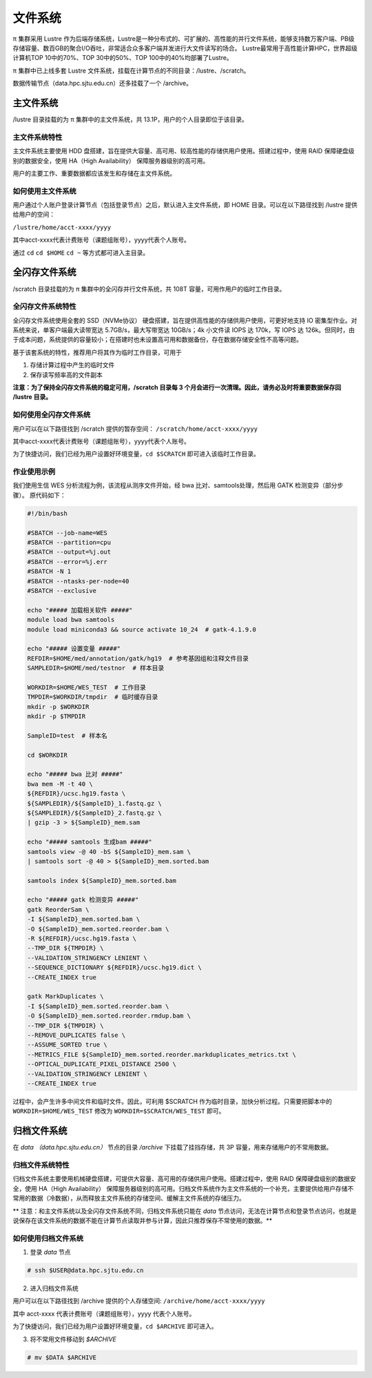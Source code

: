 ********
文件系统
********

π 集群采用 Lustre 作为后端存储系统，Lustre是一种分布式的、可扩展的、高性能的并行文件系统，能够支持数万客户端、PB级存储容量、数百GB的聚合I/O吞吐，非常适合众多客户端并发进行大文件读写的场合。
Lustre最常用于高性能计算HPC，世界超级计算机TOP 10中的70%、TOP 30中的50%、TOP 100中的40%均部署了Lustre。

π 集群中已上线多套 Lustre 文件系统，挂载在计算节点的不同目录：/lustre、/scratch。

数据传输节点（data.hpc.sjtu.edu.cn）还多挂载了一个 /archive。


主文件系统
==========

/lustre 目录挂载的为 π 集群中的主文件系统，共 13.1P，用户的个人目录即位于该目录。

主文件系统特性
--------------

主文件系统主要使用 HDD 盘搭建，旨在提供大容量、高可用、较高性能的存储供用户使用。搭建过程中，使用 RAID 保障硬盘级别的数据安全，使用 HA（High Availability） 保障服务器级别的高可用。

用户的主要工作、重要数据都应该发生和存储在主文件系统。

如何使用主文件系统
------------------

用户通过个人账户登录计算节点（包括登录节点）之后，默认进入主文件系统，即 HOME 目录。可以在以下路径找到 /lustre 提供给用户的空间： 

``/lustre/home/acct-xxxx/yyyy``

其中acct-xxxx代表计费账号（课题组账号），yyyy代表个人账号。

通过 ``cd`` ``cd $HOME`` ``cd ~`` 等方式都可进入主目录。


全闪存文件系统
==============

/scratch 目录挂载的为 π 集群中的全闪存并行文件系统，共 108T 容量，可用作用户的临时工作目录。

全闪存文件系统特性
------------------

全闪存文件系统使用全套的 SSD（NVMe协议） 硬盘搭建，旨在提供高性能的存储供用户使用，可更好地支持 IO 密集型作业。对系统来说，单客户端最大读带宽达 5.7GB/s，最大写带宽达 10GB/s；4k 小文件读 IOPS 达 170k，写 IOPS 达 126k。但同时，由于成本问题，系统提供的容量较小；在搭建时也未设置高可用和数据备份，存在数据存储安全性不高等问题。

基于该套系统的特性，推荐用户将其作为临时工作目录，可用于

1. 存储计算过程中产生的临时文件

2. 保存读写频率高的文件副本


**注意：为了保持全闪存文件系统的稳定可用，/scratch 目录每 3 个月会进行一次清理。因此，请务必及时将重要数据保存回 /lustre 目录。**

如何使用全闪存文件系统
----------------------

用户可以在以下路径找到 /scratch 提供的暂存空间： 
``/scratch/home/acct-xxxx/yyyy``

其中acct-xxxx代表计费账号（课题组账号），yyyy代表个人账号。

为了快捷访问，我们已经为用户设置好环境变量，``cd $SCRATCH`` 即可进入该临时工作目录。

作业使用示例
------------

我们使用生信 WES 分析流程为例，该流程从测序文件开始，经 bwa 比对、samtools处理，然后用 GATK 检测变异（部分步骤）。 原代码如下：

.. code:: bash

    #!/bin/bash

    #SBATCH --job-name=WES
    #SBATCH --partition=cpu
    #SBATCH --output=%j.out
    #SBATCH --error=%j.err
    #SBATCH -N 1
    #SBATCH --ntasks-per-node=40
    #SBATCH --exclusive

    echo "##### 加载相关软件 #####"
    module load bwa samtools  
    module load miniconda3 && source activate 10_24  # gatk-4.1.9.0

    echo "##### 设置变量 #####"
    REFDIR=$HOME/med/annotation/gatk/hg19  # 参考基因组和注释文件目录
    SAMPLEDIR=$HOME/med/testnor  # 样本目录

    WORKDIR=$HOME/WES_TEST  # 工作目录
    TMPDIR=$WORKDIR/tmpdir  # 临时缓存目录
    mkdir -p $WORKDIR
    mkdir -p $TMPDIR

    SampleID=test  # 样本名

    cd $WORKDIR

    echo "##### bwa 比对 #####"
    bwa mem -M -t 40 \
    ${REFDIR}/ucsc.hg19.fasta \
    ${SAMPLEDIR}/${SampleID}_1.fastq.gz \
    ${SAMPLEDIR}/${SampleID}_2.fastq.gz \
    | gzip -3 > ${SampleID}_mem.sam

    echo "##### samtools 生成bam #####"
    samtools view -@ 40 -bS ${SampleID}_mem.sam \
    | samtools sort -@ 40 > ${SampleID}_mem.sorted.bam

    samtools index ${SampleID}_mem.sorted.bam

    echo "##### gatk 检测变异 #####"
    gatk ReorderSam \
    -I ${SampleID}_mem.sorted.bam \
    -O ${SampleID}_mem.sorted.reorder.bam \
    -R ${REFDIR}/ucsc.hg19.fasta \
    --TMP_DIR ${TMPDIR} \
    --VALIDATION_STRINGENCY LENIENT \
    --SEQUENCE_DICTIONARY ${REFDIR}/ucsc.hg19.dict \
    --CREATE_INDEX true

    gatk MarkDuplicates \
    -I ${SampleID}_mem.sorted.reorder.bam \
    -O ${SampleID}_mem.sorted.reorder.rmdup.bam \
    --TMP_DIR ${TMPDIR} \
    --REMOVE_DUPLICATES false \
    --ASSUME_SORTED true \
    --METRICS_FILE ${SampleID}_mem.sorted.reorder.markduplicates_metrics.txt \
    --OPTICAL_DUPLICATE_PIXEL_DISTANCE 2500 \
    --VALIDATION_STRINGENCY LENIENT \
    --CREATE_INDEX true

过程中，会产生许多中间文件和临时文件。因此，可利用 $SCRATCH 作为临时目录，加快分析过程。只需要把脚本中的 ``WORKDIR=$HOME/WES_TEST`` 修改为 ``WORKDIR=$SCRATCH/WES_TEST`` 即可。


归档文件系统
============

在 `data （data.hpc.sjtu.edu.cn）` 节点的目录 `/archive` 下挂载了挂挡存储，共 3P 容量，用来存储用户的不常用数据。

归档文件系统特性
----------------

归档文件系统主要使用机械硬盘搭建，可提供大容量、高可用的存储供用户使用。搭建过程中，使用 RAID 保障硬盘级别的数据安全，使用 HA（High Availability） 保障服务器级别的高可用。归档文件系统作为主文件系统的一个补充，主要提供给用户存储不常用的数据（冷数据），从而释放主文件系统的存储空间、缓解主文件系统的存储压力。

** 注意：和主文件系统以及全闪存文件系统不同，归档文件系统只能在 `data` 节点访问，无法在计算节点和登录节点访问，也就是说保存在该文件系统的数据不能在计算节点读取并参与计算，因此只推荐保存不常使用的数据。**


如何使用归档文件系统
--------------------

(1) 登录 `data` 节点

.. code::

    # ssh $USER@data.hpc.sjtu.edu.cn

(2) 进入归档文件系统

用户可以在以下路径找到 /archive 提供的个人存储空间: ``/archive/home/acct-xxxx/yyyy``

其中 acct-xxxx 代表计费账号（课题组账号），yyyy 代表个人账号。

为了快捷访问，我们已经为用户设置好环境变量，``cd $ARCHIVE`` 即可进入。


(3) 将不常用文件移动到 `$ARCHIVE`

.. code::

    # mv $DATA $ARCHIVE
